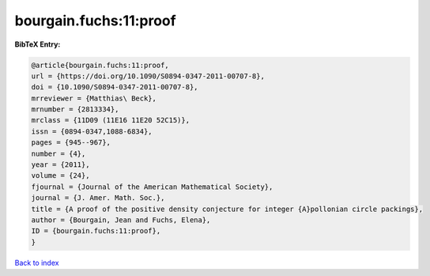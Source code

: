 bourgain.fuchs:11:proof
=======================

.. :cite:t:`bourgain.fuchs:11:proof`

.. bibliography:: ../../All.bib

**BibTeX Entry:**

.. code-block:: bibtex

   @article{bourgain.fuchs:11:proof,
   url = {https://doi.org/10.1090/S0894-0347-2011-00707-8},
   doi = {10.1090/S0894-0347-2011-00707-8},
   mrreviewer = {Matthias\ Beck},
   mrnumber = {2813334},
   mrclass = {11D09 (11E16 11E20 52C15)},
   issn = {0894-0347,1088-6834},
   pages = {945--967},
   number = {4},
   year = {2011},
   volume = {24},
   fjournal = {Journal of the American Mathematical Society},
   journal = {J. Amer. Math. Soc.},
   title = {A proof of the positive density conjecture for integer {A}pollonian circle packings},
   author = {Bourgain, Jean and Fuchs, Elena},
   ID = {bourgain.fuchs:11:proof},
   }

`Back to index <../index>`_
